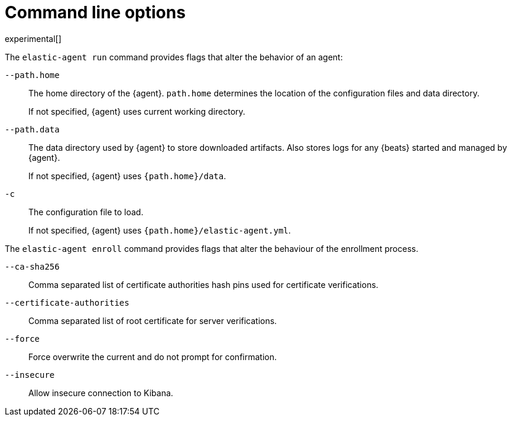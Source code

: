 [[elastic-agent-cmd-options]]
[role="xpack"]
= Command line options

experimental[]

The `elastic-agent run` command provides flags that alter the behavior of an
agent:

`--path.home`::
The home directory of the {agent}. `path.home` determines the location of the
configuration files and data directory.
+
If not specified, {agent} uses current working directory.

`--path.data`::
The data directory used by {agent} to store downloaded artifacts. Also stores
logs for any {beats} started and managed by {agent}.
+
If not specified, {agent} uses `{path.home}/data`.

`-c`::
The configuration file to load.
+
If not specified, {agent} uses `{path.home}/elastic-agent.yml`.

The `elastic-agent enroll` command provides flags that alter the behaviour of
the enrollment process.

`--ca-sha256`::
Comma separated list of certificate authorities hash pins used for certificate verifications.

`--certificate-authorities`::
Comma separated list of root certificate for server verifications.

`--force`::
Force overwrite the current and do not prompt for confirmation.

`--insecure`::
Allow insecure connection to Kibana.
